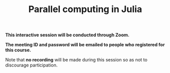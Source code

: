 #+title: Parallel computing in Julia
#+description: Zoom
#+colordes: #cc0066
#+slug: jl-13-parallel
#+weight: 13

#+OPTIONS: toc:nil

#+BEGIN_zoombox
*This interactive session will be conducted through Zoom.*

*The meeting ID and password will be emailed to people who registered for this course.*
#+END_zoombox

Note that *no recording* will be made during this session so as not to discourage participation.
